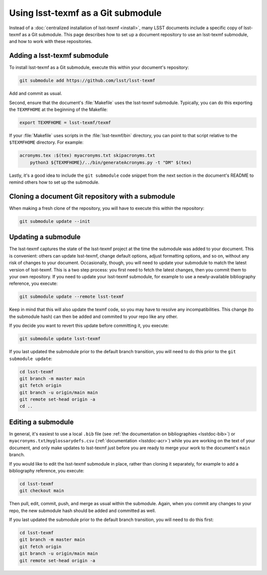 .. _submodule:

###################################
Using lsst-texmf as a Git submodule
###################################

Instead of a :doc:`centralized installation of lsst-texmf <install>`, many LSST documents include a specific copy of lsst-texmf as a Git submodule.
This page describes how to set up a document repository to use an lsst-texmf submodule, and how to work with these repositories.

Adding a lsst-texmf submodule
=============================

To install lsst-texmf as a Git submodule, execute this within your document's repository:

.. code-block:: bash

   git submodule add https://github.com/lsst/lsst-texmf

Add and commit as usual.

Second, ensure that the document's :file:`Makefile` uses the lsst-texmf submodule.
Typically, you can do this exporting the ``TEXMFHOME`` at the beginning of the Makefile:

.. code-block:: make

   export TEXMFHOME = lsst-texmf/texmf

If your :file:`Makefile` uses scripts in the :file:`lsst-texmf/bin` directory, you can point to that script relative to the ``$TEXMFHOME`` directory.
For example:

.. code-block:: make

   acronyms.tex :$(tex) myacronyms.txt skipacronyms.txt
       python3 ${TEXMFHOME}/../bin/generateAcronyms.py -t "DM" $(tex)

Lastly, it's a good idea to include the ``git submodule`` code snippet from the next section in the document's README to remind others how to set up the submodule.

Cloning a document Git repository with a submodule
==================================================

When making a fresh clone of the repository, you will have to execute this within the repository:

.. code-block:: bash

    git submodule update --init

Updating a submodule
====================

The lsst-texmf captures the state of the lsst-texmf project at the time the submodule was added to your document.
This is convenient: others can update lsst-texmf, change default options, adjust formatting options, and so on, without any risk of changes to your document.
Occasionally, though, you will need to update your submodule to match the latest version of lsst-texmf.
This is a two step process: you first need to fetch the latest changes, then you commit them to your own repository.
If you need to update your lsst-texmf submodule, for example to use a newly-available bibliography reference, you execute:

.. code-block:: bash

    git submodule update --remote lsst-texmf

Keep in mind that this will also update the texmf code, so you may have to resolve any incompatibilities.
This change (to the submodule hash) can then be added and commited to your repo like any other.

If you decide you want to revert this update before committing it, you execute:

.. code-block:: bash

    git submodule update lsst-texmf

If you last updated the submodule prior to the default branch transition, you will need to do this prior to the ``git submodule update``:

.. code-block:: bash

    cd lsst-texmf
    git branch -m master main
    git fetch origin
    git branch -u origin/main main
    git remote set-head origin -a
    cd ..

Editing a submodule
===================

In general, it's easiest to use a local ``.bib`` file (see :ref:`the documentation on bibliographies <lsstdoc-bib>`) or ``myacronyms.txt``/``myglossarydefs.csv`` (:ref:`documentation <lsstdoc-acr>`) while you are working on the text of your document, and only make updates to lsst-texmf just before you are ready to merge your work to the document's ``main`` branch.

If you would like to edit the lsst-texmf submodule in place, rather than cloning it separately, for example to add a bibliography reference, you execute:

.. code-block:: bash

    cd lsst-texmf
    git checkout main

Then pull, edit, commit, push, and merge as usual within the submodule.
Again, when you commit any changes to your repo, the new submodule hash should be added and committed as well.

If you last updated the submodule prior to the default branch transition, you will need to do this first:

.. code-block:: bash

    cd lsst-texmf
    git branch -m master main
    git fetch origin
    git branch -u origin/main main
    git remote set-head origin -a
